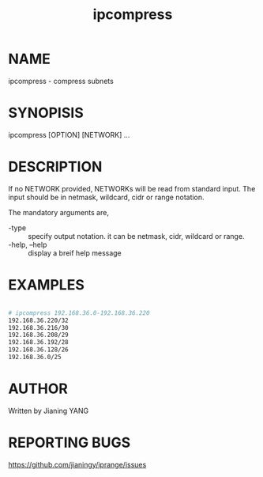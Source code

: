 #+TITLE: ipcompress

* NAME

ipcompress - compress subnets

* SYNOPISIS

ipcompress [OPTION] [NETWORK] ...

* DESCRIPTION
If no NETWORK provided, NETWORKs will be read from standard input. The
input should be in netmask, wildcard, cidr or range notation.

The mandatory arguments are,

- -type :: specify output notation. it can be netmask, cidr, wildcard
           or range.
- -help, --help :: display a breif help message

* EXAMPLES

#+BEGIN_SRC sh

# ipcompress 192.168.36.0-192.168.36.220
192.168.36.220/32
192.168.36.216/30
192.168.36.208/29
192.168.36.192/28
192.168.36.128/26
192.168.36.0/25

#+END_SRC

* AUTHOR

Written by Jianing YANG

* REPORTING BUGS

https://github.com/jianingy/iprange/issues
